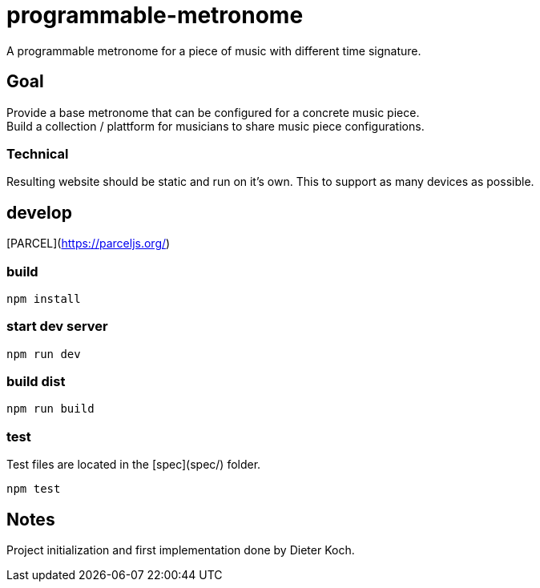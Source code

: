 = programmable-metronome

A programmable metronome for a piece of music with different time signature.

== Goal

Provide a base metronome that can be configured for a concrete music piece. +
Build a collection / plattform for musicians to share music piece configurations.

=== Technical

Resulting website should be static and run on it's own.
This to support as many devices as possible.

== develop

[PARCEL](https://parceljs.org/)


=== build

```bash
npm install
```

=== start dev server

```bash
npm run dev
```

=== build dist

```bash
npm run build
```

=== test

Test files are located in the [spec](spec/) folder.

```bash
npm test
```

== Notes

Project initialization and first implementation done by Dieter Koch.
